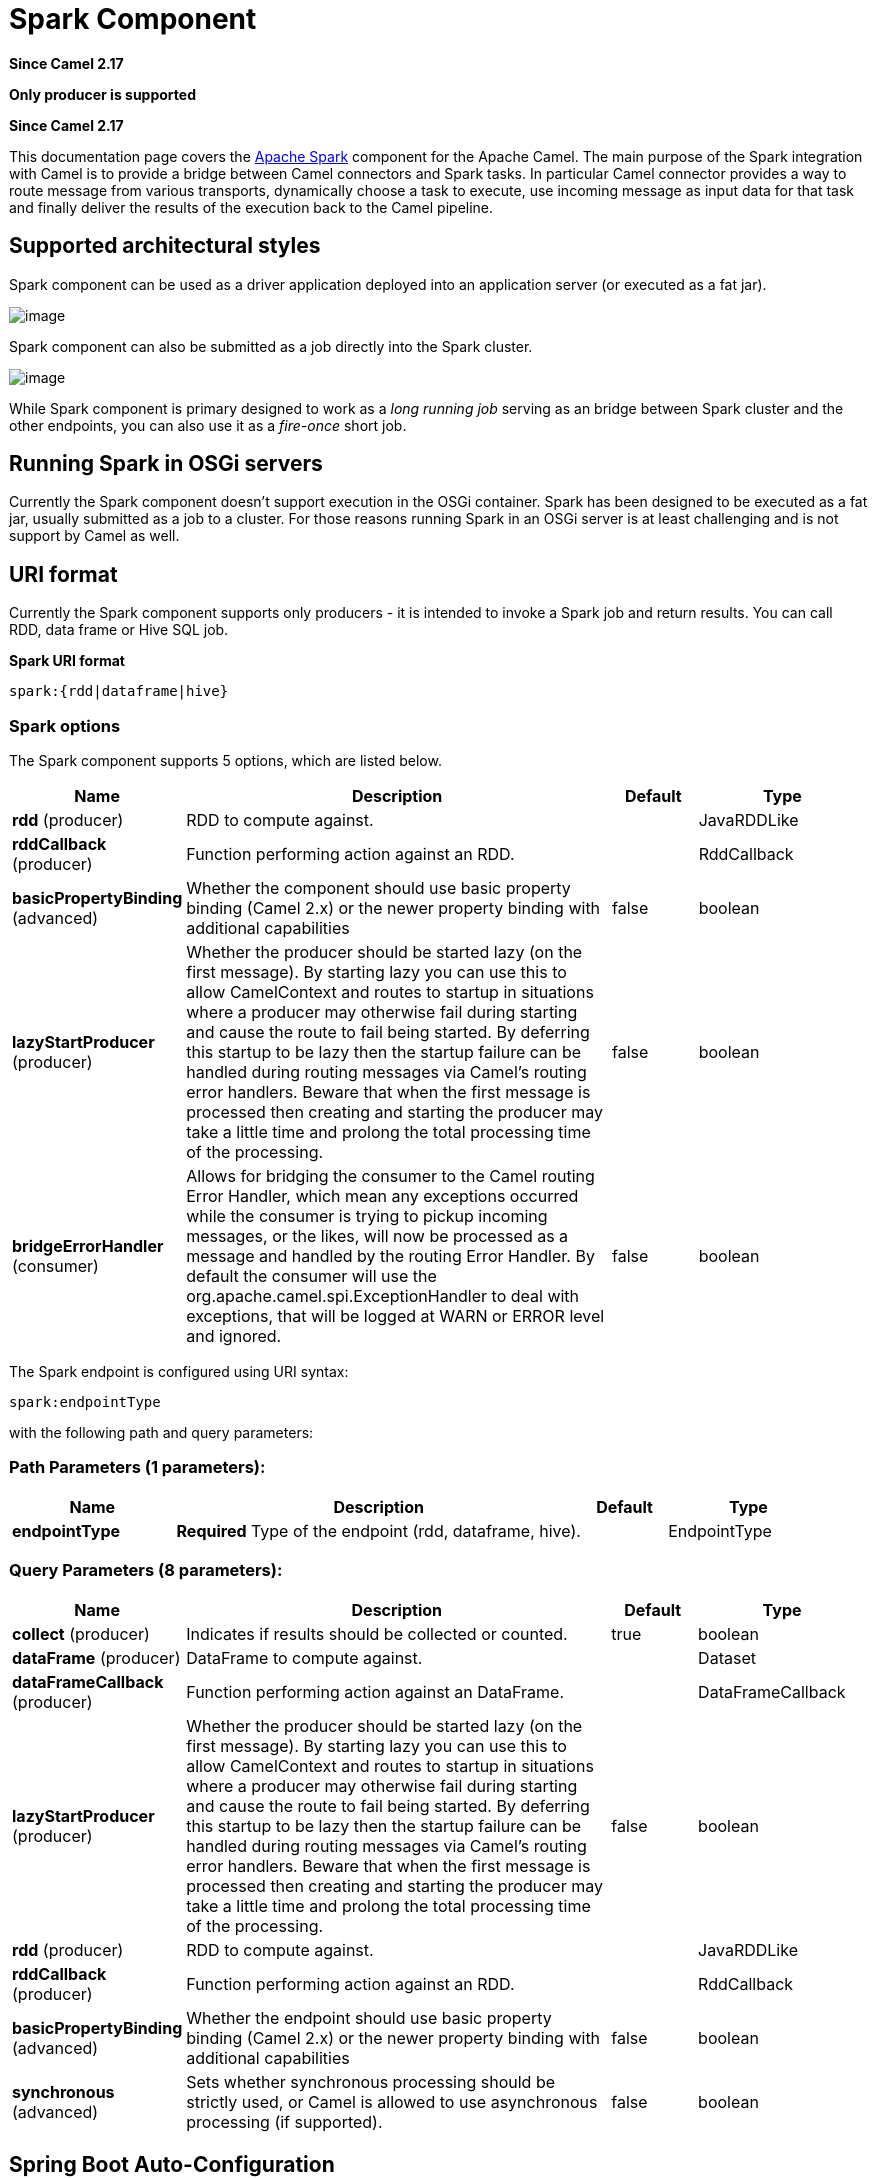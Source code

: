 [[spark-component]]
= Spark Component

*Since Camel 2.17*

// HEADER START
*Only producer is supported*
// HEADER END

*Since Camel 2.17*


This documentation page covers the http://spark.apache.org/[Apache
Spark] component for the Apache Camel. The main purpose of the Spark
integration with Camel is to provide a bridge between Camel connectors
and Spark tasks. In particular Camel connector provides a way to route
message from various transports, dynamically choose a task to execute,
use incoming message as input data for that task and finally deliver the
results of the execution back to the Camel pipeline.

== Supported architectural styles

Spark component can be used as a driver application deployed into an
application server (or executed as a fat jar).

image::camel_spark_driver.png[image]

Spark component can also be submitted as a job directly into the Spark
cluster.

image::camel_spark_cluster.png[image]

While Spark component is primary designed to work as a _long running
job_ serving as an bridge between Spark cluster and the other endpoints,
you can also use it as a _fire-once_ short job.   

== Running Spark in OSGi servers

Currently the Spark component doesn't support execution in the OSGi
container. Spark has been designed to be executed as a fat jar, usually
submitted as a job to a cluster. For those reasons running Spark in an
OSGi server is at least challenging and is not support by Camel as well.

== URI format

Currently the Spark component supports only producers - it is intended
to invoke a Spark job and return results. You can call RDD, data frame
or Hive SQL job.

*Spark URI format*

[source,java]
--------------------------
spark:{rdd|dataframe|hive}
--------------------------

=== Spark options



// component options: START
The Spark component supports 5 options, which are listed below.



[width="100%",cols="2,5,^1,2",options="header"]
|===
| Name | Description | Default | Type
| *rdd* (producer) | RDD to compute against. |  | JavaRDDLike
| *rddCallback* (producer) | Function performing action against an RDD. |  | RddCallback
| *basicPropertyBinding* (advanced) | Whether the component should use basic property binding (Camel 2.x) or the newer property binding with additional capabilities | false | boolean
| *lazyStartProducer* (producer) | Whether the producer should be started lazy (on the first message). By starting lazy you can use this to allow CamelContext and routes to startup in situations where a producer may otherwise fail during starting and cause the route to fail being started. By deferring this startup to be lazy then the startup failure can be handled during routing messages via Camel's routing error handlers. Beware that when the first message is processed then creating and starting the producer may take a little time and prolong the total processing time of the processing. | false | boolean
| *bridgeErrorHandler* (consumer) | Allows for bridging the consumer to the Camel routing Error Handler, which mean any exceptions occurred while the consumer is trying to pickup incoming messages, or the likes, will now be processed as a message and handled by the routing Error Handler. By default the consumer will use the org.apache.camel.spi.ExceptionHandler to deal with exceptions, that will be logged at WARN or ERROR level and ignored. | false | boolean
|===
// component options: END




// endpoint options: START
The Spark endpoint is configured using URI syntax:

----
spark:endpointType
----

with the following path and query parameters:

=== Path Parameters (1 parameters):


[width="100%",cols="2,5,^1,2",options="header"]
|===
| Name | Description | Default | Type
| *endpointType* | *Required* Type of the endpoint (rdd, dataframe, hive). |  | EndpointType
|===


=== Query Parameters (8 parameters):


[width="100%",cols="2,5,^1,2",options="header"]
|===
| Name | Description | Default | Type
| *collect* (producer) | Indicates if results should be collected or counted. | true | boolean
| *dataFrame* (producer) | DataFrame to compute against. |  | Dataset
| *dataFrameCallback* (producer) | Function performing action against an DataFrame. |  | DataFrameCallback
| *lazyStartProducer* (producer) | Whether the producer should be started lazy (on the first message). By starting lazy you can use this to allow CamelContext and routes to startup in situations where a producer may otherwise fail during starting and cause the route to fail being started. By deferring this startup to be lazy then the startup failure can be handled during routing messages via Camel's routing error handlers. Beware that when the first message is processed then creating and starting the producer may take a little time and prolong the total processing time of the processing. | false | boolean
| *rdd* (producer) | RDD to compute against. |  | JavaRDDLike
| *rddCallback* (producer) | Function performing action against an RDD. |  | RddCallback
| *basicPropertyBinding* (advanced) | Whether the endpoint should use basic property binding (Camel 2.x) or the newer property binding with additional capabilities | false | boolean
| *synchronous* (advanced) | Sets whether synchronous processing should be strictly used, or Camel is allowed to use asynchronous processing (if supported). | false | boolean
|===
// endpoint options: END
// spring-boot-auto-configure options: START
== Spring Boot Auto-Configuration

When using Spring Boot make sure to use the following Maven dependency to have support for auto configuration:

[source,xml]
----
<dependency>
  <groupId>org.apache.camel</groupId>
  <artifactId>camel-spark-starter</artifactId>
  <version>x.x.x</version>
  <!-- use the same version as your Camel core version -->
</dependency>
----


The component supports 6 options, which are listed below.



[width="100%",cols="2,5,^1,2",options="header"]
|===
| Name | Description | Default | Type
| *camel.component.spark.basic-property-binding* | Whether the component should use basic property binding (Camel 2.x) or the newer property binding with additional capabilities | false | Boolean
| *camel.component.spark.bridge-error-handler* | Allows for bridging the consumer to the Camel routing Error Handler, which mean any exceptions occurred while the consumer is trying to pickup incoming messages, or the likes, will now be processed as a message and handled by the routing Error Handler. By default the consumer will use the org.apache.camel.spi.ExceptionHandler to deal with exceptions, that will be logged at WARN or ERROR level and ignored. | false | Boolean
| *camel.component.spark.enabled* | Enable spark component | true | Boolean
| *camel.component.spark.lazy-start-producer* | Whether the producer should be started lazy (on the first message). By starting lazy you can use this to allow CamelContext and routes to startup in situations where a producer may otherwise fail during starting and cause the route to fail being started. By deferring this startup to be lazy then the startup failure can be handled during routing messages via Camel's routing error handlers. Beware that when the first message is processed then creating and starting the producer may take a little time and prolong the total processing time of the processing. | false | Boolean
| *camel.component.spark.rdd* | RDD to compute against. The option is a org.apache.spark.api.java.JavaRDDLike type. |  | String
| *camel.component.spark.rdd-callback* | Function performing action against an RDD. The option is a org.apache.camel.component.spark.RddCallback type. |  | String
|===
// spring-boot-auto-configure options: END


 
== RDD jobs 

To invoke an RDD job, use the following URI:

*Spark RDD producer*

[source,java]
------------------------------------------------------
spark:rdd?rdd=#testFileRdd&rddCallback=#transformation
------------------------------------------------------

 Where `rdd` option refers to the name of an RDD instance (subclass of
`org.apache.spark.api.java.JavaRDDLike`) from a Camel registry, while
`rddCallback` refers to the implementation
of `org.apache.camel.component.spark.RddCallback` interface (also from a
registry). RDD callback provides a single method used to apply incoming
messages against the given RDD. Results of callback computations are
saved as a body to an exchange.

*Spark RDD callback*

[source,java]
-------------------------------------------------
public interface RddCallback<T> {
    T onRdd(JavaRDDLike rdd, Object... payloads);
}
-------------------------------------------------

The following snippet demonstrates how to send message as an input to
the job and return results:

*Calling spark job*

[source,java]
------------------------------------------------------------------------------------------------------------------------------
String pattern = "job input";
long linesCount = producerTemplate.requestBody("spark:rdd?rdd=#myRdd&rddCallback=#countLinesContaining", pattern, long.class);
------------------------------------------------------------------------------------------------------------------------------

The RDD callback for the snippet above registered as Spring bean could
look as follows:

*Spark RDD callback*

[source,java]
------------------------------------------------------------------------
@Bean
RddCallback<Long> countLinesContaining() {
    return new RddCallback<Long>() {
        Long onRdd(JavaRDDLike rdd, Object... payloads) {
            String pattern = (String) payloads[0];
            return rdd.filter({line -> line.contains(pattern)}).count();
        }
    }
}
------------------------------------------------------------------------

The RDD definition in Spring could looks as follows:

*Spark RDD definition*

[source,java]
--------------------------------------------------
@Bean
JavaRDDLike myRdd(JavaSparkContext sparkContext) {
  return sparkContext.textFile("testrdd.txt");
}
--------------------------------------------------

=== Void RDD callbacks

If your RDD callback doesn't return any value back to a Camel pipeline,
you can either return `null` value or use `VoidRddCallback` base class:

*Spark RDD definition*

[source,java]
------------------------------------------------------------------
@Bean
RddCallback<Void> rddCallback() {
  return new VoidRddCallback() {
        @Override
        public void doOnRdd(JavaRDDLike rdd, Object... payloads) {
            rdd.saveAsTextFile(output.getAbsolutePath());
        }
    };
}
------------------------------------------------------------------

=== Converting RDD callbacks

If you know what type of the input data will be sent to the RDD
callback, you can use `ConvertingRddCallback` and let Camel to
automatically convert incoming messages before inserting those into the
callback:

*Spark RDD definition*

[source,java]
---------------------------------------------------------------------------
@Bean
RddCallback<Long> rddCallback(CamelContext context) {
  return new ConvertingRddCallback<Long>(context, int.class, int.class) {
            @Override
            public Long doOnRdd(JavaRDDLike rdd, Object... payloads) {
                return rdd.count() * (int) payloads[0] * (int) payloads[1];
            }
        };
    };
}
---------------------------------------------------------------------------

=== Annotated RDD callbacks

Probably the easiest way to work with the RDD callbacks is to provide
class with method marked with `@RddCallback` annotation:

*Annotated RDD callback definition*

[source,java]
-----------------------------------------------------------------------------------------------------
import static org.apache.camel.component.spark.annotations.AnnotatedRddCallback.annotatedRddCallback;
 
@Bean
RddCallback<Long> rddCallback() {
    return annotatedRddCallback(new MyTransformation());
}
 
...
 
import org.apache.camel.component.spark.annotation.RddCallback;
 
public class MyTransformation {
 
    @RddCallback
    long countLines(JavaRDD<String> textFile, int first, int second) {
        return textFile.count() * first * second;
    }
 
}
-----------------------------------------------------------------------------------------------------

If you will pass CamelContext to the annotated RDD callback factory
method, the created callback will be able to convert incoming payloads
to match the parameters of the annotated method:

*Body conversions for annotated RDD callbacks*

[source,java]
------------------------------------------------------------------------------------------------------------------------------
import static org.apache.camel.component.spark.annotations.AnnotatedRddCallback.annotatedRddCallback;
 
@Bean
RddCallback<Long> rddCallback(CamelContext camelContext) {
    return annotatedRddCallback(new MyTransformation(), camelContext);
}
 
...

 
import org.apache.camel.component.spark.annotation.RddCallback;
 
public class MyTransformation {
 
    @RddCallback
    long countLines(JavaRDD<String> textFile, int first, int second) {
        return textFile.count() * first * second;
    }
 
}
 
...
 
// Convert String "10" to integer
long result = producerTemplate.requestBody("spark:rdd?rdd=#rdd&rddCallback=#rddCallback" Arrays.asList(10, "10"), long.class);
------------------------------------------------------------------------------------------------------------------------------

 

== DataFrame jobs

Instead of working with RDDs Spark component can work with DataFrames as
well. 

To invoke an DataFrame job, use the following URI:

*Spark RDD producer*

[source,java]
--------------------------------------------------------------------------
spark:dataframe?dataFrame=#testDataFrame&dataFrameCallback=#transformation
--------------------------------------------------------------------------

 Where `dataFrame` option refers to the name of an DataFrame instance
(`instances of org.apache.spark.sql.Dataset and org.apache.spark.sql.Row`) from a Camel registry,
while `dataFrameCallback` refers to the implementation
of `org.apache.camel.component.spark.DataFrameCallback` interface (also
from a registry). DataFrame callback provides a single method used to
apply incoming messages against the given DataFrame. Results of callback
computations are saved as a body to an exchange.

*Spark RDD callback*

[source,java]
-----------------------------------------------------------
public interface DataFrameCallback<T> {
    T onDataFrame(Dataset<Row> dataFrame, Object... payloads);
}
-----------------------------------------------------------

The following snippet demonstrates how to send message as an input to a
job and return results:

*Calling spark job*

[source,java]
-----------------------------------------------------------------------------------------------------------------------------------------
String model = "Micra";
long linesCount = producerTemplate.requestBody("spark:dataFrame?dataFrame=#cars&dataFrameCallback=#findCarWithModel", model, long.class);
-----------------------------------------------------------------------------------------------------------------------------------------

The DataFrame callback for the snippet above registered as Spring bean
could look as follows:

*Spark RDD callback*

[source,java]
-------------------------------------------------------------------------------------
@Bean
RddCallback<Long> findCarWithModel() {
    return new DataFrameCallback<Long>() {
        @Override
        public Long onDataFrame(Dataset<Row> dataFrame, Object... payloads) {
            String model = (String) payloads[0];
            return dataFrame.where(dataFrame.col("model").eqNullSafe(model)).count();
        }
    };
}
-------------------------------------------------------------------------------------

The DataFrame definition in Spring could looks as follows:

*Spark RDD definition*

[source,java]
------------------------------------------------------------------------
@Bean
Dataset<Row> cars(HiveContext hiveContext) {
    Dataset<Row> jsonCars = hiveContext.read().json("/var/data/cars.json");
    jsonCars.registerTempTable("cars");
    return jsonCars;
}
------------------------------------------------------------------------

== Hive jobs

 Instead of working with RDDs or DataFrame Spark component can also
receive Hive SQL queries as payloads. To send Hive query to Spark
component, use the following URI:

*Spark RDD producer*

[source,java]
----------
spark:hive
----------

The following snippet demonstrates how to send message as an input to a
job and return results:

*Calling spark job*

[source,java]
----------------------------------------------------------------------------------------------------
long carsCount = template.requestBody("spark:hive?collect=false", "SELECT * FROM cars", Long.class);
List<Row> cars = template.requestBody("spark:hive", "SELECT * FROM cars", List.class);
----------------------------------------------------------------------------------------------------

The table we want to execute query against should be registered in a
HiveContext before we query it. For example in Spring such registration
could look as follows:

*Spark RDD definition*

[source,java]
------------------------------------------------------------------------
@Bean
Dataset<Row> cars(HiveContext hiveContext) {
     jsonCars = hiveContext.read().json("/var/data/cars.json");
    jsonCars.registerTempTable("cars");
    return jsonCars;
}
------------------------------------------------------------------------
